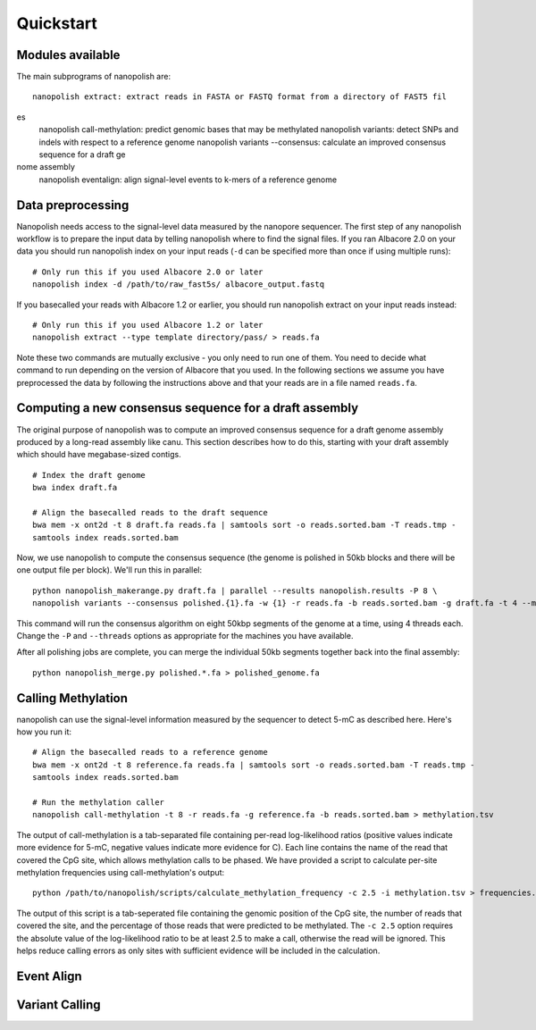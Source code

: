 .. _quickstart:

Quickstart
===================

Modules available
---------------------

The main subprograms of nanopolish are: ::

    nanopolish extract: extract reads in FASTA or FASTQ format from a directory of FAST5 fil
es
    nanopolish call-methylation: predict genomic bases that may be methylated
    nanopolish variants: detect SNPs and indels with respect to a reference genome
    nanopolish variants --consensus: calculate an improved consensus sequence for a draft ge
nome assembly
    nanopolish eventalign: align signal-level events to k-mers of a reference genome

Data preprocessing
------------------------------------

Nanopolish needs access to the signal-level data measured by the nanopore sequencer. The first step of any nanopolish workflow is to prepare the input data by telling nanopolish where to find the signal files. If you ran Albacore 2.0 on your data you should run nanopolish index on your input reads (``-d`` can be specified more than once if using multiple runs): ::

    # Only run this if you used Albacore 2.0 or later
    nanopolish index -d /path/to/raw_fast5s/ albacore_output.fastq

If you basecalled your reads with Albacore 1.2 or earlier, you should run nanopolish extract on your input reads instead: ::

   # Only run this if you used Albacore 1.2 or later
   nanopolish extract --type template directory/pass/ > reads.fa

Note these two commands are mutually exclusive - you only need to run one of them. You need to decide what command to run depending on the version of Albacore that you used. In the following sections we assume you have preprocessed the data by following the instructions above and that your reads are in a file named ``reads.fa``.

Computing a new consensus sequence for a draft assembly
------------------------------------------------------------------------

The original purpose of nanopolish was to compute an improved consensus sequence for a draft genome assembly produced by a long-read assembly like canu. This section describes how to do this, starting with your draft assembly which should have megabase-sized contigs. ::

    # Index the draft genome
    bwa index draft.fa

    # Align the basecalled reads to the draft sequence
    bwa mem -x ont2d -t 8 draft.fa reads.fa | samtools sort -o reads.sorted.bam -T reads.tmp -
    samtools index reads.sorted.bam

Now, we use nanopolish to compute the consensus sequence (the genome is polished in 50kb blocks and there will be one output file per block). We'll run this in parallel: ::

    python nanopolish_makerange.py draft.fa | parallel --results nanopolish.results -P 8 \
    nanopolish variants --consensus polished.{1}.fa -w {1} -r reads.fa -b reads.sorted.bam -g draft.fa -t 4 --min-candidate-frequency 0.1

This command will run the consensus algorithm on eight 50kbp segments of the genome at a time, using 4 threads each. Change the ``-P`` and ``--threads`` options as appropriate for the machines you have available.

After all polishing jobs are complete, you can merge the individual 50kb segments together back into the final assembly: ::

    python nanopolish_merge.py polished.*.fa > polished_genome.fa


Calling Methylation
------------------------

nanopolish can use the signal-level information measured by the sequencer to detect 5-mC as described here. Here's how you run it: ::

    # Align the basecalled reads to a reference genome
    bwa mem -x ont2d -t 8 reference.fa reads.fa | samtools sort -o reads.sorted.bam -T reads.tmp -
    samtools index reads.sorted.bam

    # Run the methylation caller
    nanopolish call-methylation -t 8 -r reads.fa -g reference.fa -b reads.sorted.bam > methylation.tsv

The output of call-methylation is a tab-separated file containing per-read log-likelihood ratios (positive values indicate more evidence for 5-mC, negative values indicate more evidence for C). Each line contains the name of the read that covered the CpG site, which allows methylation calls to be phased. We have provided a script to calculate per-site methylation frequencies using call-methylation's output: ::

    python /path/to/nanopolish/scripts/calculate_methylation_frequency -c 2.5 -i methylation.tsv > frequencies.tsv

The output of this script is a tab-seperated file containing the genomic position of the CpG site, the number of reads that covered the site, and the percentage of those reads that were predicted to be methylated. The ``-c 2.5`` option requires the absolute value of the log-likelihood ratio to be at least 2.5 to make a call, otherwise the read will be ignored. This helps reduce calling errors as only sites with sufficient evidence will be included in the calculation.

Event Align
----------------

Variant Calling
------------------
